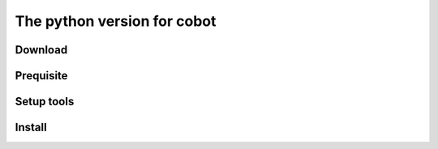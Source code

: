 The python version for cobot
============================

Download
--------
..
    git clone https://github.com/victoryang/cobot-python

Prequisite
----------
..
    pip

Setup tools
-----------
..
    pip install setuptools
    python setup.py sdist

Install
-------
..
    pip install ./dist/cobot-python-0.1.tar.gz
